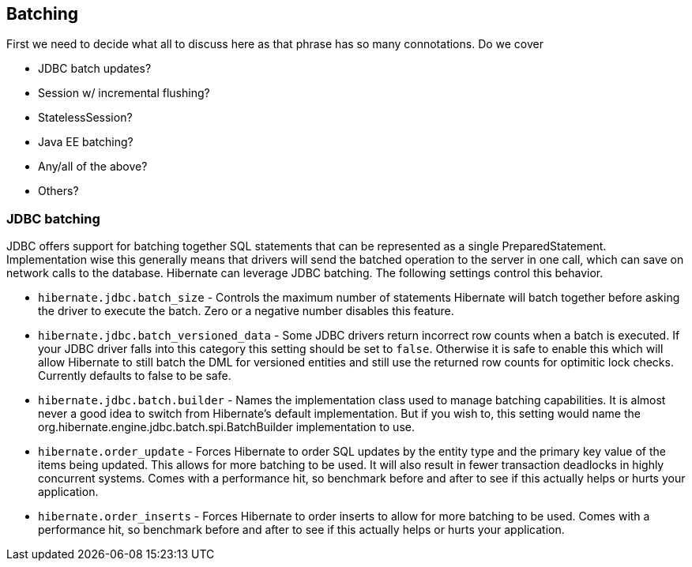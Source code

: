 [[batch]]
== Batching

First we need to decide what all to discuss here as that phrase has so
many connotations. Do we cover

* JDBC batch updates?
* Session w/ incremental flushing?
* StatelessSession?
* Java EE batching?
* Any/all of the above?
* Others?

[[batch-jdbcbatch]]
=== JDBC batching

JDBC offers support for batching together SQL statements that can be
represented as a single PreparedStatement. Implementation wise this
generally means that drivers will send the batched operation to the
server in one call, which can save on network calls to the database.
Hibernate can leverage JDBC batching. The following settings control
this behavior.

* `hibernate.jdbc.batch_size` - Controls the maximum number of
statements Hibernate will batch together before asking the driver to
execute the batch. Zero or a negative number disables this feature.
* `hibernate.jdbc.batch_versioned_data` - Some JDBC drivers return
incorrect row counts when a batch is executed. If your JDBC driver falls
into this category this setting should be set to `false`. Otherwise it
is safe to enable this which will allow Hibernate to still batch the DML
for versioned entities and still use the returned row counts for
optimitic lock checks. Currently defaults to false to be safe.
* `hibernate.jdbc.batch.builder` - Names the implementation class used
to manage batching capabilities. It is almost never a good idea to
switch from Hibernate's default implementation. But if you wish to, this
setting would name the org.hibernate.engine.jdbc.batch.spi.BatchBuilder
implementation to use.
* `hibernate.order_update` - Forces Hibernate to order SQL updates by
the entity type and the primary key value of the items being updated.
This allows for more batching to be used. It will also result in fewer
transaction deadlocks in highly concurrent systems. Comes with a
performance hit, so benchmark before and after to see if this actually
helps or hurts your application.
* `hibernate.order_inserts` - Forces Hibernate to order inserts to allow
for more batching to be used. Comes with a performance hit, so benchmark
before and after to see if this actually helps or hurts your
application.
